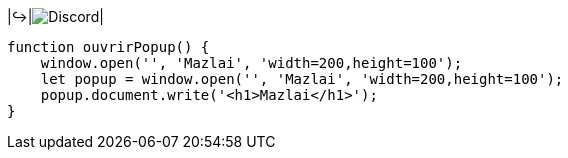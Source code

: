 |↪️|image:https://img.shields.io/badge/Discord-7289DA?style=for-the-badge&logo=discord&logoColor=white[Discord, javascript:void(0);, onclick="ouvrirPopup()"]|

[.script]
[source,javascript]
----
function ouvrirPopup() {
    window.open('', 'Mazlai', 'width=200,height=100');
    let popup = window.open('', 'Mazlai', 'width=200,height=100');
    popup.document.write('<h1>Mazlai</h1>');
}
----
